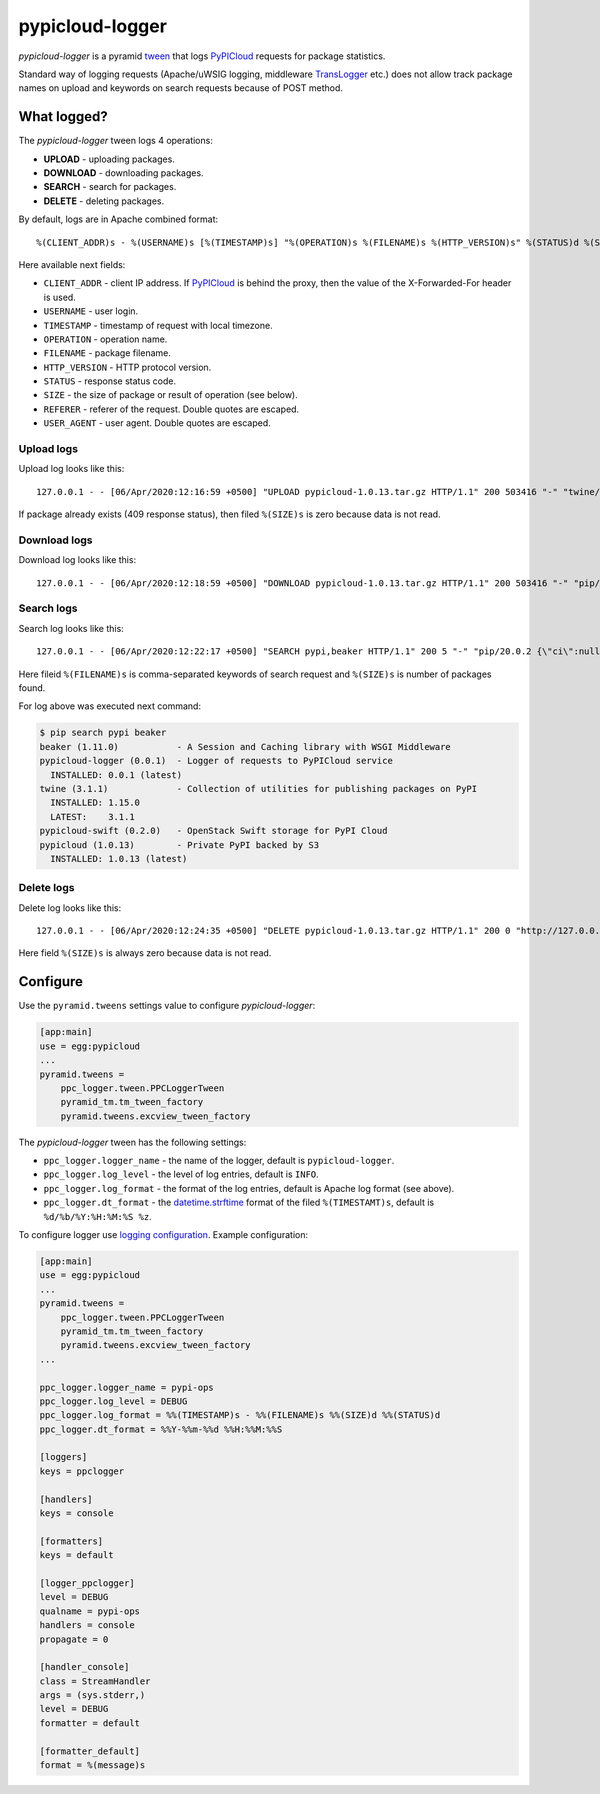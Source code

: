 pypicloud-logger
================
*pypicloud-logger* is a pyramid `tween`_ that logs `PyPICloud`_ requests for
package statistics.

Standard way of logging requests (Apache/uWSIG logging, middleware
`TransLogger`_ etc.) does not allow track package names on upload and keywords
on search requests because of POST method.


What logged?
------------
The *pypicloud-logger* tween logs 4 operations:

- **UPLOAD** - uploading packages.
- **DOWNLOAD** - downloading packages.
- **SEARCH** - search for packages.
- **DELETE** - deleting packages.

By default, logs are in Apache combined format::

 %(CLIENT_ADDR)s - %(USERNAME)s [%(TIMESTAMP)s] "%(OPERATION)s %(FILENAME)s %(HTTP_VERSION)s" %(STATUS)d %(SIZE)d "%(REFERER)s" "%(USER_AGENT)s"

Here available next fields:

- ``CLIENT_ADDR`` - client IP address. If `PyPICloud`_ is behind the proxy,
  then the value of the X-Forwarded-For header is used.
- ``USERNAME`` - user login.
- ``TIMESTAMP`` - timestamp of request with local timezone.
- ``OPERATION`` - operation name.
- ``FILENAME`` - package filename.
- ``HTTP_VERSION`` - HTTP protocol version.
- ``STATUS`` - response status code.
- ``SIZE`` - the size of package or result of operation (see below).
- ``REFERER`` - referer of the request. Double quotes are escaped.
- ``USER_AGENT`` - user agent. Double quotes are escaped.


Upload logs
***********
Upload log looks like this::

 127.0.0.1 - - [06/Apr/2020:12:16:59 +0500] "UPLOAD pypicloud-1.0.13.tar.gz HTTP/1.1" 200 503416 "-" "twine/1.15.0 pkginfo/1.5.0.1 requests/2.23.0 setuptools/44.1.0 requests-toolbelt/0.9.1 tqdm/4.44.1 CPython/2.7.17"

If package already exists (409 response status), then filed ``%(SIZE)s`` is zero
because data is not read.


Download logs
*************
Download log looks like this::

 127.0.0.1 - - [06/Apr/2020:12:18:59 +0500] "DOWNLOAD pypicloud-1.0.13.tar.gz HTTP/1.1" 200 503416 "-" "pip/20.0.2 {\"ci\":null,\"cpu\":\"x86_64\",\"distro\":{\"id\":\"tricia\",\"libc\":{\"lib\":\"glibc\",\"version\":\"2.27\"},\"name\":\"Linux Mint\",\"version\":\"19.3\"},\"implementation\":{\"name\":\"CPython\",\"version\":\"2.7.17\"},\"installer\":{\"name\":\"pip\",\"version\":\"20.0.2\"},\"openssl_version\":\"OpenSSL 1.1.1  11 Sep 2018\",\"python\":\"2.7.17\",\"setuptools_version\":\"44.1.0\",\"system\":{\"name\":\"Linux\",\"release\":\"5.0.0-37-generic\"}}"


Search logs
***********
Search log looks like this::

 127.0.0.1 - - [06/Apr/2020:12:22:17 +0500] "SEARCH pypi,beaker HTTP/1.1" 200 5 "-" "pip/20.0.2 {\"ci\":null,\"cpu\":\"x86_64\",\"distro\":{\"id\":\"tricia\",\"libc\":{\"lib\":\"glibc\",\"version\":\"2.27\"},\"name\":\"Linux Mint\",\"version\":\"19.3\"},\"implementation\":{\"name\":\"CPython\",\"version\":\"2.7.17\"},\"installer\":{\"name\":\"pip\",\"version\":\"20.0.2\"},\"openssl_version\":\"OpenSSL 1.1.1  11 Sep 2018\",\"python\":\"2.7.17\",\"setuptools_version\":\"44.1.0\",\"system\":{\"name\":\"Linux\",\"release\":\"5.0.0-37-generic\"}}"

Here fileid ``%(FILENAME)s`` is comma-separated keywords of search request
and ``%(SIZE)s`` is number of packages found.

For log above was executed next command:

.. code-block::

    $ pip search pypi beaker
    beaker (1.11.0)           - A Session and Caching library with WSGI Middleware
    pypicloud-logger (0.0.1)  - Logger of requests to PyPICloud service
      INSTALLED: 0.0.1 (latest)
    twine (3.1.1)             - Collection of utilities for publishing packages on PyPI
      INSTALLED: 1.15.0
      LATEST:    3.1.1
    pypicloud-swift (0.2.0)   - OpenStack Swift storage for PyPI Cloud
    pypicloud (1.0.13)        - Private PyPI backed by S3
      INSTALLED: 1.0.13 (latest)


Delete logs
***********
Delete log looks like this::

 127.0.0.1 - - [06/Apr/2020:12:24:35 +0500] "DELETE pypicloud-1.0.13.tar.gz HTTP/1.1" 200 0 "http://127.0.0.1:6543/" "Mozilla/5.0 (X11; Ubuntu; Linux x86_64; rv:74.0) Gecko/20100101 Firefox/74.0"

Here field ``%(SIZE)s`` is always zero because data is not read.


Configure
---------
Use the ``pyramid.tweens`` settings value to configure *pypicloud-logger*:

.. code-block:: ini

    [app:main]
    use = egg:pypicloud
    ...
    pyramid.tweens =
        ppc_logger.tween.PPCLoggerTween
        pyramid_tm.tm_tween_factory
        pyramid.tweens.excview_tween_factory

The *pypicloud-logger* tween has the following settings:

- ``ppc_logger.logger_name`` - the name of the logger,
  default is ``pypicloud-logger``.
- ``ppc_logger.log_level`` - the level of log entries, default is ``INFO``.
- ``ppc_logger.log_format`` - the format of the log entries,
  default is Apache log format (see above).
- ``ppc_logger.dt_format`` - the `datetime.strftime`_ format of the filed
  ``%(TIMESTAMT)s``, default is ``%d/%b/%Y:%H:%M:%S %z``.

To configure logger use `logging configuration`_. Example configuration:

.. code-block:: ini

    [app:main]
    use = egg:pypicloud
    ...
    pyramid.tweens =
        ppc_logger.tween.PPCLoggerTween
        pyramid_tm.tm_tween_factory
        pyramid.tweens.excview_tween_factory
    ...

    ppc_logger.logger_name = pypi-ops
    ppc_logger.log_level = DEBUG
    ppc_logger.log_format = %%(TIMESTAMP)s - %%(FILENAME)s %%(SIZE)d %%(STATUS)d
    ppc_logger.dt_format = %%Y-%%m-%%d %%H:%%M:%%S

    [loggers]
    keys = ppclogger

    [handlers]
    keys = console

    [formatters]
    keys = default

    [logger_ppclogger]
    level = DEBUG
    qualname = pypi-ops
    handlers = console
    propagate = 0

    [handler_console]
    class = StreamHandler
    args = (sys.stderr,)
    level = DEBUG
    formatter = default

    [formatter_default]
    format = %(message)s


.. _PyPICloud: https://pypicloud.readthedocs.io/en/latest/index.html
.. _TransLogger: https://docs.pylonsproject.org/projects/pyramid/en/latest/narr/logging.html#request-logging-with-paste-s-translogger
.. _tween: https://docs.pylonsproject.org/projects/pyramid/en/latest/narr/hooks.html#registering-tweens
.. _datetime.strftime: https://docs.python.org/3/library/datetime.html#strftime-and-strptime-behavior
.. _logging configuration: https://docs.pylonsproject.org/projects/pyramid/en/latest/narr/logging.html
